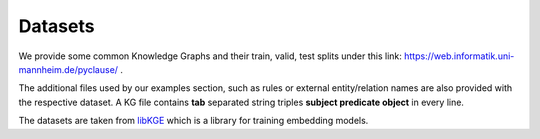 Datasets
========

We provide some common Knowledge Graphs and their train, valid, test splits under this link: `https://web.informatik.uni-mannheim.de/pyclause/ <https://web.informatik.uni-mannheim.de/pyclause/>`_ .

The additional files used by our examples section, such as rules or external entity/relation names are also provided with the respective dataset.
A KG file contains **tab** separated string triples **subject  predicate   object** in every line.

The datasets are taken from `libKGE <https://github.com/uma-pi1/kge>`_ which is a library for training embedding models.



